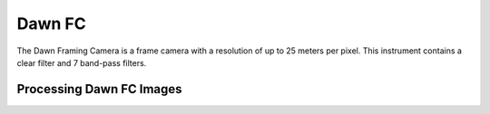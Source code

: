 Dawn FC
=======
The Dawn Framing Camera is a frame camera with a resolution of up to 25 meters
per pixel.  This instrument contains a clear filter and 7 band-pass filters.

Processing Dawn FC Images
-------------------------